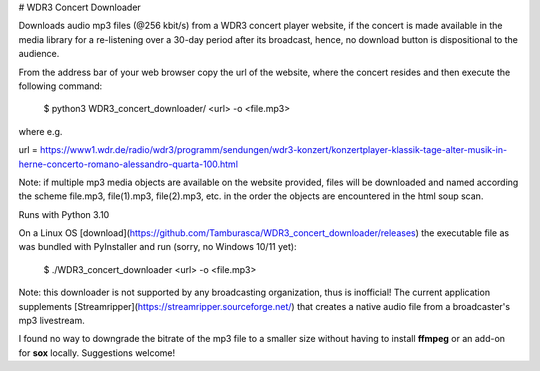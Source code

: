 # WDR3 Concert Downloader

Downloads audio mp3 files (@256 kbit/s) 
from a WDR3 concert player website, if the concert 
is made available in the media library for a re-listening over a
30-day period after its broadcast, hence, no download button
is dispositional to the audience. 

From the address bar of your web browser copy the url of the 
website, where the concert resides and then execute the following command:

    $ python3 WDR3_concert_downloader/ <url> -o <file.mp3>

where e.g.

url = https://www1.wdr.de/radio/wdr3/programm/sendungen/wdr3-konzert/konzertplayer-klassik-tage-alter-musik-in-herne-concerto-romano-alessandro-quarta-100.html

Note: if multiple mp3 media objects are available on the website provided,
files will be downloaded and named according the scheme
file.mp3, file(1).mp3, file(2).mp3, etc. in the order the objects are 
encountered in the html soup scan.

Runs with Python 3.10

On a Linux OS [download](https://github.com/Tamburasca/WDR3_concert_downloader/releases)
the executable file as was bundled with PyInstaller and run (sorry, no Windows 10/11 yet):

    $ ./WDR3_concert_downloader <url> -o <file.mp3>

Note: this downloader is not supported by any broadcasting organization, thus is 
inofficial! The current application supplements 
[Streamripper](https://streamripper.sourceforge.net/) 
that creates a native audio file from a broadcaster's mp3 livestream.

I found no way to downgrade the bitrate of the mp3 file to a smaller 
size without having to install **ffmpeg** or an add-on for **sox** locally. 
Suggestions welcome!